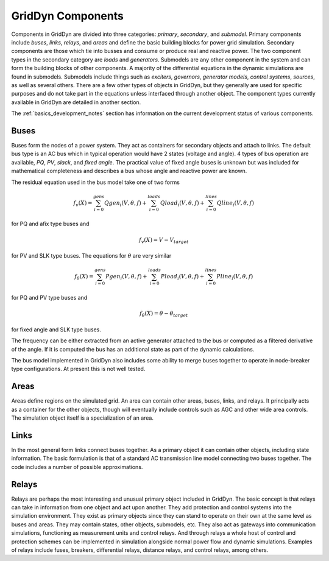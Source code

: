 
==================
GridDyn Components
==================

Components in GridDyn are divided into three categories: `primary`, `secondary`, and `submodel`. Primary components include `buses`,
`links`, `relays`, and `areas` and define the basic building blocks for power grid simulation. Secondary components are those which
tie into busses and consume or produce real and reactive power. The two component types in the secondary category are `loads` and
`generators`. Submodels are any other component in the system and can form the building blocks of other components. A majority of
the differential equations in the dynamic simulations are found in submodels. Submodels include things such as `exciters`, `governors`,
`generator models`, `control systems`, `sources`, as well as several others. There are a few other types of objects in GridDyn, but
they generally are used for specific purposes and do not take part in the equations unless interfaced through another object. The
component types currently available in GridDyn are detailed in another section.

The :ref:`basics_development_notes` section has information on the current development status of various components.

-----
Buses
-----

Buses form the nodes of a power system. They act as containers for secondary objects and attach to links. The default bus type is an
AC bus which in typical operation would have 2 states (voltage and angle). 4 types of bus operation are available, `PQ`, `PV`, `slack`,
and `fixed angle`. The practical value of fixed angle buses is unknown but was included for mathematical completeness and describes a
bus whose angle and reactive power are known.

The residual equation used in the bus model take one of two forms

.. math::

   f_v(X)=\sum_{i=0}^{gens} Qgen_i(V,\theta,f) + \sum_{i=0}^{loads} Qload_i(V,\theta,f) + \sum_{i=0}^{lines} Qline_i(V,\theta,f)

for PQ and afix type buses and

.. math::

   f_v(X)=V - V_{target}

for PV and SLK type buses. The equations for :math:`\theta` are very similar

.. math::

   f_{\theta}(X)=\sum_{i=0}^{gens} Pgen_i(V,\theta,f) + \sum_{i=0}^{loads} Pload_i(V,\theta,f) + \sum_{i=0}^{lines} Pline_i(V,\theta,f)

for PQ and PV type buses and

.. math::

   f_{\theta}(X)=\theta - \theta_{target}

for fixed angle and SLK type buses.

The frequency can be either extracted from an active generator attached to the bus or computed as a filtered derivative of the angle.
If it is computed the bus has an additional state as part of the dynamic calculations.

The bus model implemented in GridDyn also includes some ability to merge buses together to operate in node-breaker type configurations.
At present this is not well tested.

-----
Areas
-----

Areas define regions on the simulated grid. An area can contain other areas, buses, links, and relays. It principally acts as a container
for the other objects, though will eventually include controls such as AGC and other wide area controls. The simulation object itself is a
specialization of an area.

-----
Links
-----

In the most general form links connect buses together. As a primary object it can contain other objects, including state information. The
basic formulation is that of a standard AC transmission line model connecting two buses together. The code includes a number of possible
approximations.

------
Relays
------

Relays are perhaps the most interesting and unusual primary object included in GridDyn. The basic concept is that relays can take in
information from one object and act upon another. They add protection and control systems into the simulation environment. They exist
as primary objects since they can stand to operate on their own at the same level as buses and areas. They may contain states, other
objects, submodels, etc. They also act as gateways into communication simulations, functioning as measurement units and control
relays. And through relays a whole host of control and protection schemes can be implemented in simulation alongside normal power flow
and dynamic simulations. Examples of relays include fuses, breakers, differential relays, distance relays, and control relays, among
others.